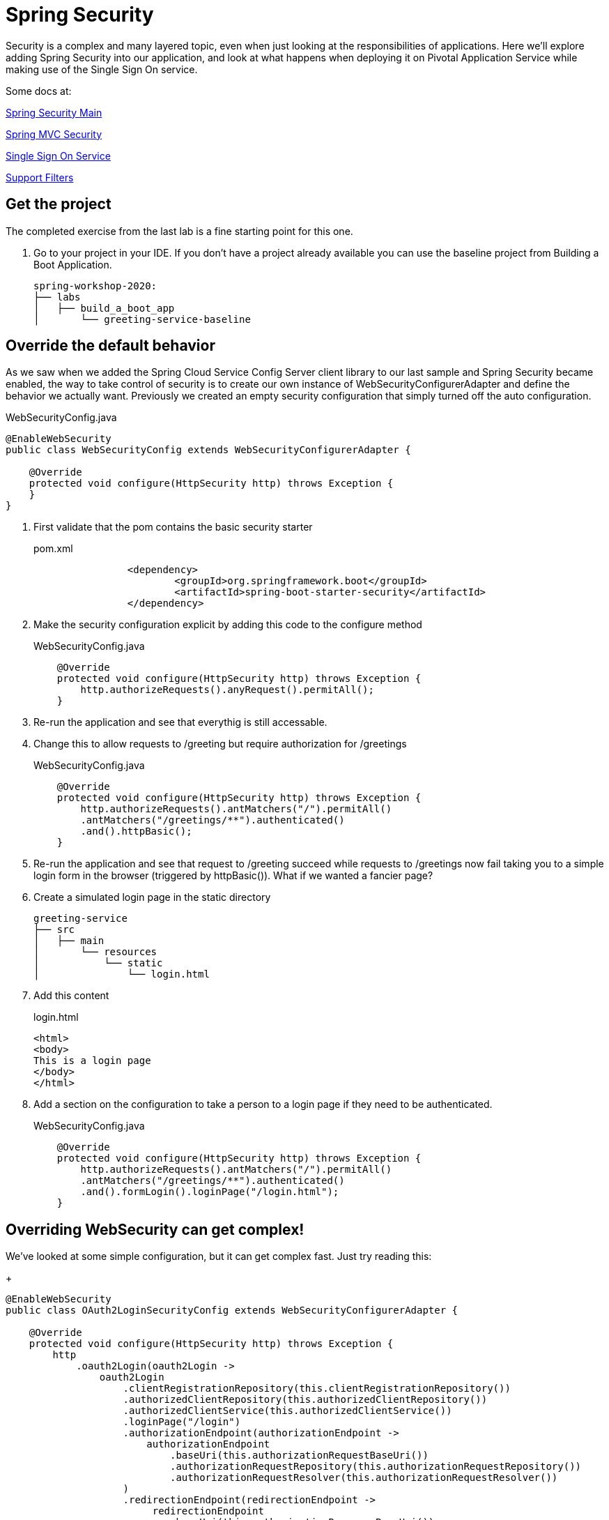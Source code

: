= Spring Security

Security is a complex and many layered topic, even when just looking at the responsibilities of applications.  Here we'll explore adding Spring
Security into our application, and look at what happens when deploying it on Pivotal Application Service while making use of the Single Sign On service.

Some docs at:

link:https://docs.spring.io/spring-security/site/docs/current/reference/html5/[Spring Security Main]

link:https://docs.spring.io/spring-security/site/docs/current/reference/html5/#mvc[Spring MVC Security]

link:https://docs.pivotal.io/p-identity/1-12/[Single Sign On Service]

link:https://docs.spring.io/spring-security/site/docs/current/reference/html5/#servlet-security-filters[Support Filters ]

== Get the project

The completed exercise from the last lab is a fine starting point for this one.

. Go to your project in your IDE.  If you don't have a project already available you can use the baseline project from Building a Boot Application.
+
[source]
---------------------------------------------------------------------
spring-workshop-2020:
├── labs
│   ├── build_a_boot_app
│       └── greeting-service-baseline
---------------------------------------------------------------------

== Override the default behavior

As we saw when we added the Spring Cloud Service Config Server client library to our last sample and Spring Security became enabled, the
way to take control of security is to create our own instance of WebSecurityConfigurerAdapter and define the behavior we actually want.  Previously
we created an empty security configuration that simply turned off the auto configuration.

[source,java]
.WebSecurityConfig.java
---------------------------------------------------------------------
@EnableWebSecurity
public class WebSecurityConfig extends WebSecurityConfigurerAdapter {

    @Override
    protected void configure(HttpSecurity http) throws Exception {
    }
}
---------------------------------------------------------------------

. First validate that the pom contains the basic security starter
+
.pom.xml
[source,xml]
---------------------------------------------------------------------
		<dependency>
			<groupId>org.springframework.boot</groupId>
			<artifactId>spring-boot-starter-security</artifactId>
		</dependency>
---------------------------------------------------------------------

. Make the security configuration explicit by adding this code to the configure method
+
[source,java]
.WebSecurityConfig.java
---------------------------------------------------------------------
    @Override
    protected void configure(HttpSecurity http) throws Exception {
        http.authorizeRequests().anyRequest().permitAll();
    }
---------------------------------------------------------------------

. Re-run the application and see that everythig is still accessable.

. Change this to allow requests to /greeting but require authorization for /greetings
+
[source,java]
.WebSecurityConfig.java
---------------------------------------------------------------------
    @Override
    protected void configure(HttpSecurity http) throws Exception {
        http.authorizeRequests().antMatchers("/").permitAll()
        .antMatchers("/greetings/**").authenticated()
        .and().httpBasic();
    }
---------------------------------------------------------------------

. Re-run the application and see that request to /greeting succeed while requests to /greetings now fail taking you to a simple
login form in the browser (triggered by httpBasic()).  What if we wanted a fancier page?

. Create a simulated login page in the static directory
+
[source]
---------------------------------------------------------------------
greeting-service
├── src
│   ├── main
│       └── resources
│           └── static
│               └── login.html
---------------------------------------------------------------------

. Add this content
+
[source,html]
.login.html
---------------------------------------------------------------------
<html>
<body>
This is a login page
</body>
</html>
---------------------------------------------------------------------

. Add a section on the configuration to take a person to a login page if they need to be authenticated.
+
[source,java]
.WebSecurityConfig.java
---------------------------------------------------------------------
    @Override
    protected void configure(HttpSecurity http) throws Exception {
        http.authorizeRequests().antMatchers("/").permitAll()
        .antMatchers("/greetings/**").authenticated()
        .and().formLogin().loginPage("/login.html");
    }
---------------------------------------------------------------------

== Overriding WebSecurity can get complex!

We've looked at some simple configuration, but it can get complex fast.  Just try reading this:
+
[source,java]
---------------------------------------------------------------------
@EnableWebSecurity
public class OAuth2LoginSecurityConfig extends WebSecurityConfigurerAdapter {

    @Override
    protected void configure(HttpSecurity http) throws Exception {
        http
            .oauth2Login(oauth2Login ->
                oauth2Login
                    .clientRegistrationRepository(this.clientRegistrationRepository())
                    .authorizedClientRepository(this.authorizedClientRepository())
                    .authorizedClientService(this.authorizedClientService())
                    .loginPage("/login")
                    .authorizationEndpoint(authorizationEndpoint ->
                        authorizationEndpoint
                            .baseUri(this.authorizationRequestBaseUri())
                            .authorizationRequestRepository(this.authorizationRequestRepository())
                            .authorizationRequestResolver(this.authorizationRequestResolver())
                    )
                    .redirectionEndpoint(redirectionEndpoint ->
                         redirectionEndpoint
                            .baseUri(this.authorizationResponseBaseUri())
                    )
                    .tokenEndpoint(tokenEndpoint ->
                        tokenEndpoint
                            .accessTokenResponseClient(this.accessTokenResponseClient())
                    )
                    .userInfoEndpoint(userInfoEndpoint ->
                        userInfoEndpoint
                            .userAuthoritiesMapper(this.userAuthoritiesMapper())
                            .userService(this.oauth2UserService())
                            .oidcUserService(this.oidcUserService())
                            .customUserType(GitHubOAuth2User.class, "github")
                    )
            );
    }
}
---------------------------------------------------------------------

== There's an easier way with SSO

For the sake of time, instead of building this part from scratch we can use one of the sample application provided by the VMware SSO team.

Git repo for the sample apps: link:https://github.com/pivotal-cf/identity-sample-apps[SSO Samples]

. Load the following projects into your IDE
+
[source]
---------------------------------------------------------------------
spring-workshop-2020:
├── labs
│   ├── security
│       └── authcode

spring-workshop-2020:
├── labs
│   ├── security
│       └── resource-server
---------------------------------------------------------------------

. Create an instance of the p-identity service.  Use the marketplace to find out what plans are available to you.
+
[source]
---------------------------------------------------------------------
$ cf create-service p-identity <your plan name> <your-service-instance-name>
---------------------------------------------------------------------

. Open manifest.yml for the resource-server and modify this value
.manifest.yml
[source,yaml]
---------------------------------------------------------------------
applications:
 - name: resource-server-sample
   env:
     # to find issuer uri, go to auth domain's well-known endpoint (e.g.: https://<PLAN_AUTH_DOMAIN>.login.<YOUR_DOMAIN>/.well-known/openid-configuration)
     SPRING_SECURITY_OAUTH2_RESOURCESERVER_JWT_ISSUERURI: https://planet10-sso.uaa.tas.planet10.lab/oauth/token
---------------------------------------------------------------------

. Build and deploy the resoure-server
+
[source]
---------------------------------------------------------------------
$ ./gradlew build
$ cf push
---------------------------------------------------------------------

. The applications can configure themselves with SSO when they're deployed, and the mechanism we're going to use is to use Environment
variables in manifest.yml.  Open manifest.yml in authcode and set these values to ones for your system.  Leave the rest of the defaults.
+
.manifest.yml
[source,yaml]
---------------------------------------------------------------------
applications:
 - name: authcode-sample
   services:
   - <your-service>
   env:
     RESOURCE_URL: http://resource-server-sample.tasapps.planet10.lab  #URL for the resource-server, make sure it matched app name!
     SSO_IDENTITY_PROVIDERS: uaa, ldap                                 #Add any Id Providers you use
---------------------------------------------------------------------

. Deploy the authcode application
+
[source]
---------------------------------------------------------------------
$ ./gradlew build
$ cf push
---------------------------------------------------------------------

. Browse to the authcode-sample app.  Click the link, you should be prompted to login.  You'll then see a big dump of information about the security
session.  